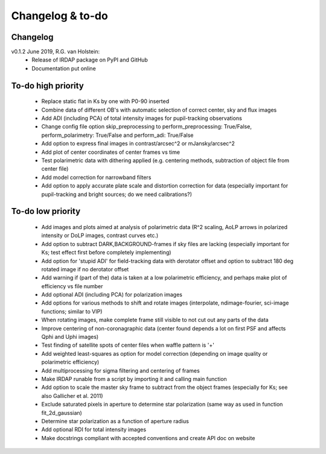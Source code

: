 
.. |last-commit| image:: https://img.shields.io/github/last-commit/robvanholstein/IRDAP.svg?colorB=e6c000
   :target: https://github.com/robvanholstein/IRDAP/
   
.. |issues| image:: https://img.shields.io/github/issues/robvanholstein/IRDAP.svg?color=b4001e
   :target: https://github.com/robvanholstein/IRDAP/issues

..
   |last-commit| |issues|

Changelog & to-do
=================

Changelog
---------

v0.1.2 June 2019, R.G. van Holstein:
 - Release of IRDAP package on PyPI and GitHub
 - Documentation put online

..
   v0.1.3 June 2019, R.G. van Holstein:
    - Replaced static flat in Ks by one with P0-90 inserted (REMOVE in to-do below)
 
To-do high priority
-------------------

   - Replace static flat in Ks by one with P0-90 inserted
   - Combine data of different OB's with automatic selection of correct center, sky and flux images
   - Add ADI (including PCA) of total intensity images for pupil-tracking observations
   - Change config file option skip_preprocessing to perform_preprocessing: True/False, perform_polarimetry: True/False and perform_adi: True/False
   - Add option to express final images in contrast/arcsec^2 or mJansky/arcsec^2
   - Add plot of center coordinates of center frames vs time
   - Test polarimetric data with dithering applied (e.g. centering methods, subtraction of object file from center file)
   - Add model correction for narrowband filters
   - Add option to apply accurate plate scale and distortion correction for data (especially important for pupil-tracking and bright sources; do we need calibrations?)	

To-do low priority
------------------
     
   - Add images and plots aimed at analysis of polarimetric data (R^2 scaling, AoLP arrows in polarized intensity or DoLP images, contrast curves etc.)	
   - Add option to subtract DARK,BACKGROUND-frames if sky files are lacking (especially important for Ks; test effect first before completely implementing)
   - Add option for 'stupid ADI' for field-tracking data with derotator offset and option to subtract 180 deg rotated image if no derotator offset
   - Add warning if (part of the) data is taken at a low polarimetric efficiency, and perhaps make plot of efficiency vs file number
   - Add optional ADI (including PCA) for polarization images	
   - Add options for various methods to shift and rotate images (interpolate, ndimage-fourier, sci-image functions; similar to VIP)
   - When rotating images, make complete frame still visible to not cut out any parts of the data
   - Improve centering of non-coronagraphic data (center found depends a lot on first PSF and affects Qphi and Uphi images)
   - Test finding of satellite spots of center files when waffle pattern is '+'
   - Add weighted least-squares as option for model correction (depending on image quality or polarimetric efficiency)	
   - Add multiprocessing for sigma filtering and centering of frames
   - Make IRDAP runable from a script by importing it and calling main function
   - Add option to scale the master sky frame to subtract from the object frames (especially for Ks; see also Gallicher et al. 2011)
   - Exclude saturated pixels in aperture to determine star polarization (same way as used in function fit_2d_gaussian)
   - Determine star polarization as a function of aperture radius	
   - Add optional RDI for total intensity images	
   - Make docstrings compliant with accepted conventions and create API doc on website